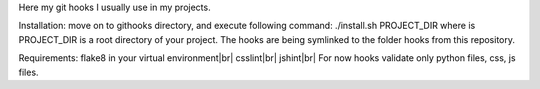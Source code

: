 Here my git hooks I usually use in my projects.

Installation: move on to githooks directory, and execute following command:
./install.sh PROJECT_DIR
where is PROJECT_DIR is a root directory of your project.
The hooks are being symlinked to the folder hooks from this repository.

Requirements:
flake8 in your virtual environment|br|
csslint|br|
jshint|br|
For now hooks validate only python files, css, js files.
